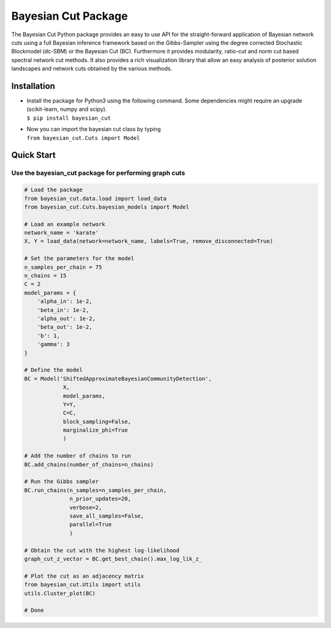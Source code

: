 Bayesian Cut Package
====================

.. image:: https://img.shields.io/pypi/v/bayesian_cut.svg
    :target: https://pypi.python.org/pypi/mbpls
    :alt: Pypi Version
.. image:: https://img.shields.io/pypi/l/bayesian_cut.svg
    :target: https://pypi.python.org/pypi/mbpls/
    :alt: License

The Bayesian Cut Python package provides an easy to use API for the straight-forward application of Bayesian network
cuts using a full Bayesian inference framework based on the Gibbs-Sampler using the degree corrected Stochastic
Blockmodel (dc-SBM) or the Bayesian Cut (BC).
Furthermore it provides modularity, ratio-cut and norm cut based spectral network cut methods.
It also provides a rich visualization library that allow an easy analysis of posterior solution landscapes and network
cuts obtained by the various methods.


Installation
------------

-  | Install the package for Python3 using the following command. Some
     dependencies might require an upgrade (scikit-learn, numpy and
     scipy).
   | ``$ pip install bayesian_cut``

-  | Now you can import the bayesian cut class by typing
   | ``from bayesian_cut.Cuts import Model``

Quick Start
-----------

Use the bayesian_cut package for performing graph cuts
~~~~~~~~~~~~~~~~~~~~~~~~~~~~~~~~~~~~~~~~~~~~~~~~~~~~~~

.. code:: python

   # Load the package
   from bayesian_cut.data.load import load_data
   from bayesian_cut.Cuts.bayesian_models import Model

   # Load an example network
   network_name = 'karate'
   X, Y = load_data(network=network_name, labels=True, remove_disconnected=True)

   # Set the parameters for the model
   n_samples_per_chain = 75
   n_chains = 15
   C = 2
   model_params = {
       'alpha_in': 1e-2,
       'beta_in': 1e-2,
       'alpha_out': 1e-2,
       'beta_out': 1e-2,
       'b': 1,
       'gamma': 3
   }

   # Define the model
   BC = Model('ShiftedApproximateBayesianCommunityDetection',
               X,
               model_params,
               Y=Y,
               C=C,
               block_sampling=False,
               marginalize_phi=True
               )

   # Add the number of chains to run
   BC.add_chains(number_of_chains=n_chains)

   # Run the Gibbs sampler
   BC.run_chains(n_samples=n_samples_per_chain,
                 n_prior_updates=20,
                 verbose=2,
                 save_all_samples=False,
                 parallel=True
                 )

   # Obtain the cut with the highest log-likelihood
   graph_cut_z_vector = BC.get_best_chain().max_log_lik_z_

   # Plot the cut as an adjacency matrix
   from bayesian_cut.Utils import utils
   utils.Cluster_plot(BC)

   # Done
